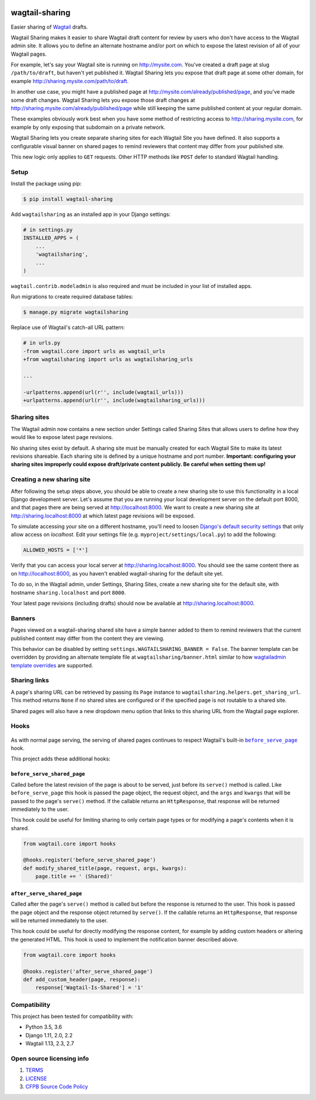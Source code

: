 .. image:: https://travis-ci.org/cfpb/wagtail-sharing.svg?branch=master
  :alt: Build Status
  :target: https://travis-ci.org/cfpb/wagtail-sharing
.. image:: https://coveralls.io/repos/github/cfpb/wagtail-sharing/badge.svg?branch=master
  :alt: Coverage Status
  :target: https://coveralls.io/github/cfpb/wagtail-sharing?branch=master

wagtail-sharing
===============

Easier sharing of `Wagtail <https://wagtail.io>`_ drafts.

Wagtail Sharing makes it easier to share Wagtail draft content for review by users who don't have access to the Wagtail admin site. It allows you to define an alternate hostname and/or port on which to expose the latest revision of all of your Wagtail pages.

For example, let's say your Wagtail site is running on http://mysite.com. You've created a draft page at slug ``/path/to/draft``, but haven't yet published it. Wagtail Sharing lets you expose that draft page at some other domain, for example http://sharing.mysite.com/path/to/draft.

In another use case, you might have a published page at http://mysite.com/already/published/page, and you've made some draft changes. Wagtail Sharing lets you expose those draft changes at http://sharing.mysite.com/already/published/page while still keeping the same published content at your regular domain.

These examples obviously work best when you have some method of restricting access to http://sharing.mysite.com, for example by only exposing that subdomain on a private network.

Wagtail Sharing lets you create separate sharing sites for each Wagtail Site you have defined. It also supports a configurable visual banner on shared pages to remind reviewers that content may differ from your published site.

This new logic only applies to ``GET`` requests. Other HTTP methods like ``POST`` defer to standard Wagtail handling.

Setup
-----

Install the package using pip:

.. code-block:: bash

  $ pip install wagtail-sharing
 
Add ``wagtailsharing`` as an installed app in your Django settings:

.. code-block:: python

  # in settings.py
  INSTALLED_APPS = (
      ...
      'wagtailsharing',
      ...
  )

``wagtail.contrib.modeladmin`` is also required and must be included in your list of installed apps.

Run migrations to create required database tables:

.. code-block:: bash

  $ manage.py migrate wagtailsharing
 
Replace use of Wagtail's catch-all URL pattern:

.. code-block:: diff

  # in urls.py
  -from wagtail.core import urls as wagtail_urls
  +from wagtailsharing import urls as wagtailsharing_urls

  ...

  -urlpatterns.append(url(r'', include(wagtail_urls)))
  +urlpatterns.append(url(r'', include(wagtailsharing_urls)))

Sharing sites
-------------

The Wagtail admin now contains a new section under Settings called Sharing Sites that allows users to define how they would like to expose latest page revisions. 

.. image:: https://raw.githubusercontent.com/cfpb/wagtail-sharing/master/docs/images/sharing-sites.png
    :width: 200px
    :height: 100px
    :alt: Sharing sites

No sharing sites exist by default. A sharing site must be manually created for each Wagtail Site to make its latest revisions shareable. Each sharing site is defined by a unique hostname and port number. **Important: configuring your sharing sites improperly could expose draft/private content publicly. Be careful when setting them up!**

Creating a new sharing site
---------------------------

After following the setup steps above, you should be able to create a new sharing site to use this functionality in a local Django development server. Let's assume that you are running your local development server on the default port 8000, and that pages there are being served at http://localhost:8000. We want to create a new sharing site at http://sharing.localhost:8000 at which latest page revisions will be exposed.

To simulate accessing your site on a different hostname, you'll need to loosen `Django's default security settings <https://docs.djangoproject.com/en/stable/ref/settings/#allowed-hosts>`_ that only allow access on `localhost`. Edit your settings file (e.g. ``myproject/settings/local.py``) to add the following:

.. code-block:: python

  ALLOWED_HOSTS = ['*']

Verify that you can access your local server at http://sharing.localhost:8000. You should see the same content there as on http://localhost:8000, as you haven't enabled wagtail-sharing for the default site yet.

To do so, in the Wagtail admin, under Settings, Sharing Sites, create a new sharing site for the default site, with hostname ``sharing.localhost`` and port ``8000``.

.. image:: https://raw.githubusercontent.com/cfpb/wagtail-sharing/master/docs/images/new-sharing-site.png
    :width: 200px
    :height: 100px
    :alt: New sharing site with site: "localhost [default]", hostname: "sharing.localhost", port: "8000"

Your latest page revisions (including drafts) should now be available at http://sharing.localhost:8000.

Banners
-------

Pages viewed on a wagtail-sharing shared site have a simple banner added to them to remind reviewers that the current published content may differ from the content they are viewing.

.. image:: https://raw.githubusercontent.com/cfpb/wagtail-sharing/master/docs/images/banner.png
    :alt: Banner

This behavior can be disabled by setting ``settings.WAGTAILSHARING_BANNER = False``.  The banner template can be overridden by providing an alternate template file at ``wagtailsharing/banner.html`` similar to how `wagtailadmin template overrides <http://docs.wagtail.io/en/latest/advanced_topics/customisation/admin_templates.html#customising-admin-templates>`_ are supported.

Sharing links
-------------

A page's sharing URL can be retrieved by passing its ``Page`` instance to ``wagtailsharing.helpers.get_sharing_url``. This method returns ``None`` if no shared sites are configured or if the specified page is not routable to a shared site.

Shared pages will also have a new dropdown menu option that links to this sharing URL from the Wagtail page explorer.

.. image:: https://raw.githubusercontent.com/cfpb/wagtail-sharing/master/docs/images/dropdown.png
    :alt: Dropdown with sharing link

Hooks
-----

 .. |before_serve_page| replace:: ``before_serve_page``
 .. _before_serve_page: http://docs.wagtail.io/en/latest/reference/hooks.html#before-serve-page

As with normal page serving, the serving of shared pages continues to respect Wagtail's built-in |before_serve_page|_ hook.

This project adds these additional hooks:

``before_serve_shared_page``
~~~~~~~~~~~~~~~~~~~~~~~~~~~~

Called before the latest revision of the page is about to be served, just before its ``serve()`` method is called. Like ``before_serve_page`` this hook is passed the page object, the request object, and the ``args`` and ``kwargs`` that will be passed to the page's ``serve()`` method. If the callable returns an ``HttpResponse``, that response will be returned immediately to the user.

This hook could be useful for limiting sharing to only certain page types or for modifying a page's contents when it is shared.

.. code-block:: python

  from wagtail.core import hooks

  @hooks.register('before_serve_shared_page')
  def modify_shared_title(page, request, args, kwargs):
      page.title += ' (Shared)'

``after_serve_shared_page``
~~~~~~~~~~~~~~~~~~~~~~~~~~~

Called after the page's ``serve()`` method is called but before the response is returned to the user. This hook is passed the page object and the response object returned by ``serve()``. If the callable returns an ``HttpResponse``, that response will be returned immediately to the user.

This hook could be useful for directly modifying the response content, for example by adding custom headers or altering the generated HTML. This hook is used to implement the notification banner described above.

.. code-block:: python

  from wagtail.core import hooks

  @hooks.register('after_serve_shared_page')
  def add_custom_header(page, response):
      response['Wagtail-Is-Shared'] = '1'

Compatibility
-------------

This project has been tested for compatibility with:

* Python 3.5, 3.6
* Django 1.11, 2.0, 2.2
* Wagtail 1.13, 2.3, 2.7

Open source licensing info
--------------------------

#. `TERMS <https://github.com/cfpb/cfgov-refresh/blob/master/TERMS.md>`_
#. `LICENSE <https://github.com/cfpb/cfgov-refresh/blob/master/LICENSE>`_
#. `CFPB Source Code Policy <https://github.com/cfpb/source-code-policy>`_
